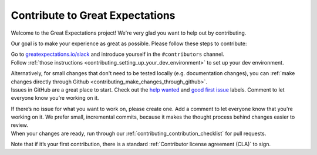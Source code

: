 ################################
Contribute to Great Expectations
################################

Welcome to the Great Expectations project! We're very glad you want to help out by contributing.

Our goal is to make your experience as great as possible. Please follow these steps to contribute:

.. raw:: html

   <embed>
      <link rel="stylesheet" href="https://cdnjs.cloudflare.com/ajax/libs/font-awesome/5.12.1/css/all.min.css">
      <style>
         .custom-indented-paragraph {
            margin-left: 70px;
         }
      </style>
   </embed>


   <embed>
      <h2><span class="fa-stack">
         <span class="fa fa-circle-o fa-stack-2x"></span>
         <strong class="fa-stack-1x">
            1    
         </strong>
      </span> Join the community on Slack</h2>
   </embed>

.. container:: custom-indented-paragraph

   Go to `greatexpectations.io/slack <https://greatexpectations.io/slack>`__ and introduce yourself in the ``#contributors`` channel.

.. raw:: html

   <embed>
      <h2><span class="fa-stack">
         <span class="fa fa-circle-o fa-stack-2x"></span>
         <strong class="fa-stack-1x">
            2
         </strong>
      </span> Set up your development environment</h2>
   </embed>

.. container:: custom-indented-paragraph

   Follow :ref:`those instructions <contributing_setting_up_your_dev_environment>` to set up your dev environment.
   
   Alternatively, for small changes that don't need to be tested locally (e.g. documentation changes), you can :ref:`make changes directly through Github <contributing_make_changes_through_github>`.

.. raw:: html

   <embed>
      <h2><span class="fa-stack">
         <span class="fa fa-circle-o fa-stack-2x"></span>
         <strong class="fa-stack-1x">
            3
         </strong>
      </span> Identify the type of contribution that you want to make</h2>
   </embed>

.. container:: custom-indented-paragraph

   Issues in GitHub are a great place to start. Check out the `help wanted <https://github.com/great-expectations/great_expectations/labels/help%20wanted>`__ and `good first issue <https://github.com/great-expectations/great_expectations/labels/good%20first%20issue>`__ labels. Comment to let everyone know you’re working on it. 

   If there’s no issue for what you want to work on, please create one. Add a comment to let everyone know that you're working on it. We prefer small, incremental commits, because it makes the thought process behind changes easier to review.

..
   The `public test grid <https://grid.greatexpectations.io>`__ is another good entry point. If there's an element in the test grid that you want to work on, please create an issue in Github to let others know that you're taking it on. (#FIXME: This can't go live until the test grid is real.)

.. raw:: html

   <embed>
      <h2><span class="fa-stack">
         <span class="fa fa-circle-o fa-stack-2x"></span>
         <strong class="fa-stack-1x">
            4
         </strong>
      </span> Start developing</h2>
   </embed>

.. container:: custom-indented-paragraph

   When your changes are ready, run through our :ref:`contributing_contribution_checklist` for pull requests.
   
   Note that if it’s your first contribution, there is a standard :ref:`Contributor license agreement (CLA)` to sign.

..
   Each :ref:`type of contribution <contributing_types_of_contributions>` has its own development flow and testing requirements.
